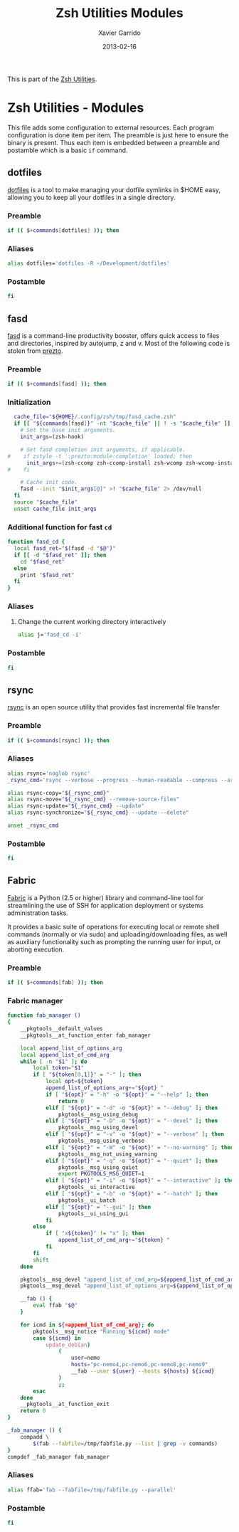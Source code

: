 #+TITLE:  Zsh Utilities Modules
#+AUTHOR: Xavier Garrido
#+DATE:   2013-02-16
#+OPTIONS: toc:nil num:nil ^:nil

This is part of the [[file:zsh-utilities.org][Zsh Utilities]].

* Zsh Utilities - Modules
This file adds some configuration to external resources. Each program
configuration is done item per item. The preamble is just here to ensure the
binary is present. Thus each item is embedded between a preamble and postamble
which is a basic =if= command.

** dotfiles
[[http://pypi.python.org/pypi/dotfiles/][dotfiles]] is a tool to make managing your dotfile symlinks in $HOME easy,
allowing you to keep all your dotfiles in a single directory.
*** Preamble
#+BEGIN_SRC sh
  if (( $+commands[dotfiles] )); then
#+END_SRC

*** Aliases
#+BEGIN_SRC sh
  alias dotfiles='dotfiles -R ~/Development/dotfiles'
#+END_SRC
*** Postamble
#+BEGIN_SRC sh
  fi
#+END_SRC

** fasd
[[https://github.com/clvv/fasd][fasd]] is a command-line productivity booster, offers quick access to files and directories,
inspired by autojump, z and v. Most of the following code is stolen from [[https://github.com/sorin-ionescu/prezto/tree/master/modules/fasd][prezto]].

*** Preamble
#+BEGIN_SRC sh
  if (( $+commands[fasd] )); then
#+END_SRC

*** Initialization
#+BEGIN_SRC sh
  cache_file="${HOME}/.config/zsh/tmp/fasd_cache.zsh"
  if [[ "${commands[fasd]}" -nt "$cache_file" || ! -s "$cache_file" ]]; then
    # Set the base init arguments.
    init_args=(zsh-hook)

    # Set fasd completion init arguments, if applicable.
#    if zstyle -t ':prezto:module:completion' loaded; then
      init_args+=(zsh-ccomp zsh-ccomp-install zsh-wcomp zsh-wcomp-install)
#    fi

    # Cache init code.
    fasd --init "$init_args[@]" >! "$cache_file" 2> /dev/null
  fi
  source "$cache_file"
  unset cache_file init_args
#+END_SRC

*** Additional function for fast =cd=
#+BEGIN_SRC sh
  function fasd_cd {
    local fasd_ret="$(fasd -d "$@")"
    if [[ -d "$fasd_ret" ]]; then
      cd "$fasd_ret"
    else
      print "$fasd_ret"
    fi
  }
#+END_SRC

*** Aliases
**** Change the current working directory interactively
#+BEGIN_SRC sh
  alias j='fasd_cd -i'
#+END_SRC

*** Postamble
#+BEGIN_SRC sh
  fi
#+END_SRC
** rsync
[[http://rsync.samba.org/][rsync]] is an open source utility that provides fast incremental file transfer
*** Preamble
#+BEGIN_SRC sh
  if (( $+commands[rsync] )); then
#+END_SRC

*** Aliases
#+BEGIN_SRC sh
  alias rsync='noglob rsync'
  _rsync_cmd='rsync --verbose --progress --human-readable --compress --archive --hard-links --one-file-system'

  alias rsync-copy="${_rsync_cmd}"
  alias rsync-move="${_rsync_cmd} --remove-source-files"
  alias rsync-update="${_rsync_cmd} --update"
  alias rsync-synchronize="${_rsync_cmd} --update --delete"

  unset _rsync_cmd
#+END_SRC
*** Postamble
#+BEGIN_SRC sh
  fi
#+END_SRC

** Fabric
[[http://docs.fabfile.org/en/1.5/][Fabric]] is a Python (2.5 or higher) library and command-line tool for
streamlining the use of SSH for application deployment or systems administration
tasks.

It provides a basic suite of operations for executing local or remote shell
commands (normally or via sudo) and uploading/downloading files, as well as
auxiliary functionality such as prompting the running user for input, or
aborting execution.

*** Preamble
#+BEGIN_SRC sh
  if (( $+commands[fab] )); then
#+END_SRC

*** Fabric manager
#+BEGIN_SRC sh
  function fab_manager ()
  {
      __pkgtools__default_values
      __pkgtools__at_function_enter fab_manager

      local append_list_of_options_arg
      local append_list_of_cmd_arg
      while [ -n "$1" ]; do
          local token="$1"
          if [ "${token[0,1]}" = "-" ]; then
              local opt=${token}
              append_list_of_options_arg+="${opt} "
              if [ "${opt}" = "-h" -o "${opt}" = "--help" ]; then
                  return 0
              elif [ "${opt}" = "-d" -o "${opt}" = "--debug" ]; then
                  pkgtools__msg_using_debug
              elif [ "${opt}" = "-D" -o "${opt}" = "--devel" ]; then
                  pkgtools__msg_using_devel
              elif [ "${opt}" = "-v" -o "${opt}" = "--verbose" ]; then
                  pkgtools__msg_using_verbose
              elif [ "${opt}" = "-W" -o "${opt}" = "--no-warning" ]; then
                  pkgtools__msg_not_using_warning
              elif [ "${opt}" = "-q" -o "${opt}" = "--quiet" ]; then
                  pkgtools__msg_using_quiet
                  export PKGTOOLS_MSG_QUIET=1
              elif [ "${opt}" = "-i" -o "${opt}" = "--interactive" ]; then
                  pkgtools__ui_interactive
              elif [ "${opt}" = "-b" -o "${opt}" = "--batch" ]; then
                  pkgtools__ui_batch
              elif [ "${opt}" = "--gui" ]; then
                  pkgtools__ui_using_gui
              fi
          else
              if [ "x${token}" != "x" ]; then
                  append_list_of_cmd_arg+="${token} "
              fi
          fi
          shift
      done

      pkgtools__msg_devel "append_list_of_cmd_arg=${append_list_of_cmd_arg}"
      pkgtools__msg_devel "append_list_of_options_arg=${append_list_of_options_arg}"

      __fab () {
          eval ffab "$@"
      }

      for icmd in ${=append_list_of_cmd_arg}; do
          pkgtools__msg_notice "Running ${icmd} mode"
          case ${icmd} in
              update_debian)
                  (
                      user=nemo
                      hosts="pc-nemo4,pc-nemo6,pc-nemo8,pc-nemo9"
                      __fab --user ${user} --hosts ${hosts} ${icmd}
                  )
                  ;;
          esac
      done
      __pkgtools__at_function_exit
      return 0
  }

  _fab_manager () {
      compadd \
          $(fab --fabfile=/tmp/fabfile.py --list | grep -v commands)
  }
  compdef _fab_manager fab_manager
#+END_SRC

*** Aliases
#+BEGIN_SRC sh
  alias ffab='fab --fabfile=/tmp/fabfile.py --parallel'
#+END_SRC

*** Postamble
#+BEGIN_SRC sh
  fi
#+END_SRC
